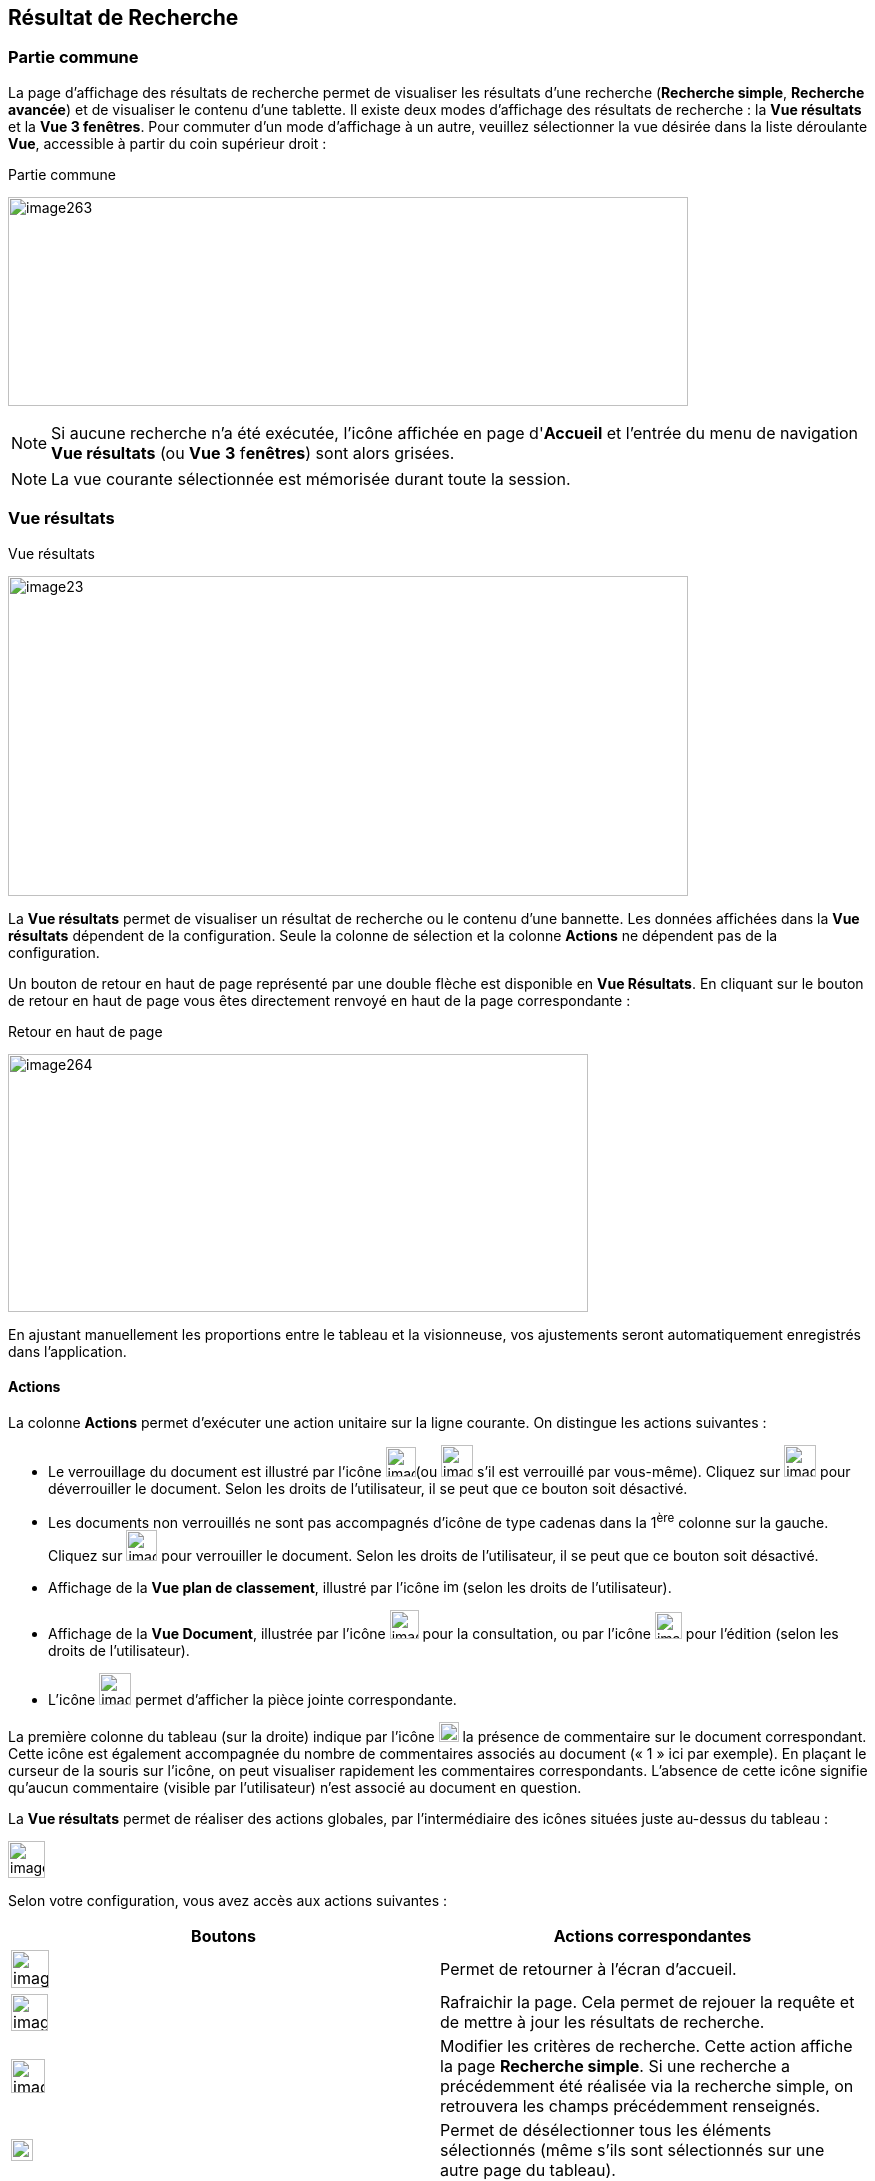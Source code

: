 [[_13_search_results]]
==  Résultat de Recherche

=== Partie commune

La page d'affichage des résultats de recherche permet de visualiser les résultats d'une recherche (*Recherche simple*, *Recherche avancée*) et de visualiser le contenu d'une tablette.
Il existe deux modes d'affichage des résultats de recherche : la *Vue résultats* et la *Vue 3 fenêtres*.
Pour commuter d'un mode d'affichage à un autre, veuillez sélectionner la vue désirée dans la liste déroulante *Vue*, accessible à partir du coin supérieur droit :

.Partie commune
image:13_search_results/image263.png[width=680,height=209]

[NOTE]
====
Si aucune recherche n'a été exécutée, l'icône affichée en page d'*Accueil* et l'entrée du menu de navigation *Vue résultats* (ou *Vue*
*3* f**enêtres**) sont alors grisées.
====

[NOTE]
====
La vue courante sélectionnée est mémorisée durant toute la session.
====

=== Vue résultats

.Vue résultats
image:13_search_results/image23.png[width=680,height=320]

La *Vue résultats* permet de visualiser un résultat de recherche ou le contenu d'une bannette.
Les données affichées dans la *Vue résultats*
dépendent de la configuration.
Seule la colonne de sélection et la colonne *Actions* ne dépendent pas de la configuration.

Un bouton de retour en haut de page représenté par une double flèche est disponible en *Vue Résultats*.
En cliquant sur le bouton de retour en haut de page vous êtes directement renvoyé en haut de la page correspondante :

.Retour en haut de page
image:13_search_results/image264.png[width=580,height=258]

En ajustant manuellement les proportions entre le tableau et la visionneuse, vos ajustements seront automatiquement enregistrés dans l’application.

==== Actions

La colonne *Actions* permet d'exécuter une action unitaire sur la ligne courante.
On distingue les actions suivantes :

* Le verrouillage du document est illustré par l'icône
image:13_search_results/image265.png[width=30,height=30](ou
image:13_search_results/image267.png[width=32,height=32]
s’il est verrouillé par vous-même).
Cliquez sur
image:13_search_results/image269.png[width=32,height=32]
pour déverrouiller le document.
Selon les droits de l'utilisateur, il se peut que ce bouton soit désactivé.
* Les documents non verrouillés ne sont pas accompagnés d’icône de type cadenas dans la 1^ère^ colonne sur la gauche.
Cliquez sur
image:13_search_results/image271.png[width=31,height=31]
pour verrouiller le document.
Selon les droits de l'utilisateur, il se peut que ce bouton soit désactivé.
* Affichage de la *Vue plan de classement*, illustré par l'icône
image:13_search_results/image273.png[height=15] (selon les droits de l'utilisateur).
* Affichage de la *Vue Document*, illustrée par l'icône
image:13_search_results/image193.png[width=29,height=29]
pour la consultation, ou par l’icône
image:13_search_results/image274.png[width=27,height=27]
pour l’édition (selon les droits de l'utilisateur).
* L’icône
image:13_search_results/image260.png[width=32,height=32]
permet d’afficher la pièce jointe correspondante.

La première colonne du tableau (sur la droite) indique par l’icône
image:13_search_results/image276.png[width=20,height=20]
la présence de commentaire sur le document correspondant.
Cette icône est également accompagnée du nombre de commentaires associés au document (« 1 » ici par exemple).
En plaçant le curseur de la souris sur l’icône, on peut visualiser rapidement les commentaires correspondants.
L’absence de cette icône signifie qu’aucun commentaire (visible par l’utilisateur) n’est associé au document en question.

La *Vue résultats* permet de réaliser des actions globales, par l’intermédiaire des icônes situées juste au-dessus du tableau :

image:13_search_results/image277.png[height=37]

Selon votre configuration, vous avez accès aux actions suivantes :

[cols=",",options="header",]
|===
|Boutons |Actions correspondantes
|image:13_search_results/image20.png[height=38]
|Permet de retourner à l’écran d’accueil.

|image:13_search_results/image21.png[height=37]
|Rafraichir la page. Cela permet de rejouer la requête et de mettre à
jour les résultats de recherche.

|image:13_search_results/image278.png[height=34]
|Modifier les critères de recherche. Cette action affiche la page
*Recherche simple*. Si une recherche a précédemment été réalisée via
la recherche simple, on retrouvera les champs précédemment renseignés.

|image:13_search_results/image279.png[width=22,height=22]
|Permet de désélectionner tous les éléments sélectionnés (même s’ils
sont sélectionnés sur une autre page du tableau).

|image:13_search_results/image280.png[height=28]
|Tout indexer. Cette action permet de lancer la procédure d'indexation
sur l'ensemble des résultats de recherche.

|image:13_search_results/image281.png[height=20]
|Enregistrer la requête pour pouvoir la retrouver plus tard.

|image:13_search_results/image92.png[height=19] |Permet d’afficher
dans une fenêtre (*Liste des signets*) tous les signets qui ont été
apposés sur des documents (indépendamment de la sélection). Dans cette
fenêtre, vous pouvez cliquer sur l’icône
image:13_search_results/image218.png[width=22,height=14]
(ou double-cliquer sur la ligne) pour afficher la page du document
référencé par le signet via la *Vue résultats*.

|image:13_search_results/image282.png[height=19] |Permet d’effectuer une demande de
signature pour le document sélectionné.

|image:13_search_results/image283.png[height=23]
|Exporter l'ensemble des résultats de recherche au format CSV.
|===

[NOTE]
====
Vous pouvez naviguer entre les différents documents listés en *Vue résultats* en utilisant les flèches et du clavier.
Vous pouvez également naviguer entre les différentes pièces jointes du document sélectionné en utilisant les combinaisons de touches suivantes :
====

* {blank}
+
____
Ctrl + : affiche la pièce jointe suivante dans la *visionneuse*.
____
* Ctrl + : affiche la pièce jointe précédente dans la *visionneuse*.

La *Vue résultats* permet de réaliser des actions sur l’ensemble des documents sélectionnés (chaque action étant visible ou non en fonction des droits de l'utilisateur connecté) :

[cols=",",options="header",]
|===
|Boutons |Actions correspondantes
|image:13_search_results/image191.png[height=23]
|Supprimer les documents sélectionnés. Avant que la suppression ne soit
effective, une demande de confirmation de suppression indiquant le
nombre de documents sélectionnés en *Vue résultats* vous est adressée.

|image:13_search_results/image284.png[height=27] |Indexer les
documents sélectionnés.

|image:13_search_results/image285.png[height=18]
|Exporter au format CSV les documents sélectionnés.

|image:13_search_results/image286.png[height=21] |Verrouiller les
documents sélectionnés.

|image:13_search_results/image287.png[height=21] |Déverrouiller
les documents sélectionnés.
|===

Selon la configuration de votre environnement, différentes options de suppression vous seront proposées.
Ces différentes options permettent la suppression de documents hiérarchiquement rattachés au(x) document(s) que vous souhaitez supprimer (sélectionnés).
Il s’agit d’une hiérarchie de type Dossier - Document, telle qu’on peut l’observer dans la vue
*Plan de classement* (cf. *Vue Plan de classement* page 103) d’un document (à ne pas confondre avec l’onglet *Liens* d’un document, accessible en
*Vue Document*, ne permettant que de faire des liens symboliques entre documents).
Après un clic sur l’action image:13_search_results/image191.png[] les options suivantes pourront vous être proposées :

* *Supprimer seulement le(s) Documents) sélectionné(s)* : supprime uniquement le ou les documents sélectionnés.
* *Supprimer le(s) Document(s) sélectionné(s) et les Documents enfants qui n’ont pas d’autres parents* : supprime le(s) document(s) sélectionné(s) et les documents qui ont des connexions hiérarchiques de type enfant avec ces documents uniquement.
* *Supprimer le(s) Document(s) sélectionné(s) et les Document enfants *:
supprime les documents sélectionnés et les documents qui ont des liens de type enfant avec ces documents, même s’ils ont des liens avec d’autres documents non sélectionnés ici.

.Types de suppression
image:13_search_results/image288.png[width=490,height=210]

Cliquez sur *SUPPRIMER* pour confirmer la suppression, ou sur *ANNULER*
pour stopper l’opération.

[NOTE]
====
Selon le paramétrage de votre application {dossier}, les boutons d’actions pourront être alignés à droite ou à gauche (configuration par défaut).
====

==== Tris et Filtres

Afin d'ordonner la liste des résultats de recherche, des outils de tri sont disponibles en haut de certaines colonnes (des menus déroulants, des flèches de tri (image:13_search_results/image289.png[flèches tri,width=19,height=20]) ou des champs vides).
Il est possible de faire des tris multi-colonnes.

Pour certains éléments de la *Vue résultats*, vous pouvez utiliser des filtres afin de limiter la recherche à des éléments précis.
Ces filtres se situent juste au-dessous des intitulés de colonne du tableau de la
*Vue résultats*.
Il existe deux types de filtre :

* Les filtres de type saisie prédictive : ces filtres sont représentés par un simple encadré blanc, dans lequel vous pouvez saisir du texte.
Seuls les documents contenant le texte saisi pour ce champ, seront affichés dans les résultats de recherche.
* Les filtres de type listes déroulantes : ces filtres sont représentés par un encadré blanc, accompagné d’un triangle, comme suit :
image:13_search_results/image290.png[height=16].
Vous pouvez dans ce filtre accéder à une liste déroulante en cliquant sur le triangle noir.
L’élément sélectionné dans cette liste conditionnera l’affichage des résultats de recherche.

Vous pouvez rétablir la valeur des tris par défaut en cliquant sur l’action
image:13_search_results/image24.png[]
plusieurs filtres pouvant être utilisés simultanément,vous pouvez annuler l’effet de tous les filtres utilisés en cliquant sur l’icône image:13_search_results/image291.png[height=20].

[NOTE]
====
Les différentes configurations effectuées sur les tris et les filtres seront conservés si vous basculez entre la *Vue Document* et la *Vue résultats*.
Autrement dit, si vous accédez à l’édition d’un document (*Vue Document*) à partir de la *Vue résultats*, le passage d’une vue à l’autre ne modifiera pas les critères de tri et de filtrage initialement utilisés en *Vue résultats*.
====

En fonction de votre configuration, lorsque le mode d’affichage *Avancé*
est activé vous pouvez modifier de manière précise l’affichage des colonnes.
Avec la possibilité de masquer, repositionner et redimensionner une colonne.
Pour ce faire, cliquez sur l’icône
image:13_search_results/image292.png[width=20,height=22] qui apparait lorsque vous passez le curseur de la souris dans l’encadré supérieur d’une colonne (comme dans la colonne *Actions* ci-dessous) :

.Modifier l'affichage des colonnes
image:13_search_results/image293.png[width=260,height=171]

Cliquez sur l’icône
image:13_search_results/image292.png[width=20,height=22] afin de personnaliser l’affichage des colonnes ; de nouvelles options apparaissent :

.Options d'affichage
image:13_search_results/image294.png[width=354,height=343]

Ces options vous permettent de paramétrer le tri à appliquer sur la colonne correspondante (*croissant*, *décroissant*), l’affichage groupé des informations en fonction du type de contenu de la colonne sélectionnée (*Grouper sur cette colonne*, *Annuler le regroupement*) ainsi que les colonnes que vous souhaitez afficher ou masquer (en cochant la case ou les cases avec l’intitulé correspondant dans le sous-menu *Colonnes*).
Les options d'affichage paramétrées ici sont conservées dans les préférences de l'utilisateur.

[NOTE]
====
Si le nombre de résultats de recherche est trop grand, la fonctionnalité de tri sera désactivée.
====

=== Vue 3 fenêtres

.Vue 3 fenêtres
image:13_search_results/image295.png[width=680,height=344]

La page *Vue 3 fenêtres*, similairement à la *Vue résultats*, permet de visualiser un résultat de recherche ou le contenu d'une bannette, mais divise son contenu en trois zones distinctes.
Ce mode permet donc de visualiser sur un seul écran :

* La liste des résultats de recherche, identique au fonctionnement de la
*Vue résultats*.
* Le contenu détaillé du document sélectionné via les informations de la
*Vue Document*.
* Les pièces jointes associées au document courant.

Pour sélectionner un nouveau document, il est nécessaire de cliquer sur l'icône
image:13_search_results/image218.png[width=22,height=14]
dans la colonne *Action*.
La colonne *Etat* permet de visualiser l'état du document.
Les trois états qui suivent peuvent être affichés :

* Document non verrouillé, illustré par l'absence d’icône de type cadenas.
* Document verrouillé par un autre utilisateur, illustré par l'icône
image:13_search_results/image267.png[width=31,height=31].
* Document verrouillé par moi-même, illustré par l'icône
image:13_search_results/image267.png[width=31,height=31].
* Document verrouillé par un autre utilisateur
image:13_search_results/image265.png[width=30,height=30]
(déposez le curseur de la souris sur cette icône pour voir le nom de l’utilisateur à l’origine du verrouillage du document).

Pour de plus amples informations sur les résultats de recherche, veuillez-vous référer à la section Vue résultats page 81.

Pour de plus amples informations sur les détails du document, veuillez-vous référer à la section Vue document / Fiche document page 89.

Pour de plus amples informations sur la fenêtre des pièces jointes, veuillez-vous référer à la section page Ecran de visualisation de pièce jointe page 97.

[NOTE]
====
Vous pouvez utiliser la barre de séparation afin de redimensionner les zones relatives aux résultats de recherche et à la *Vue Document* du document sélectionné.
L'affichage de la *Vue 3 fenêtres* nécessite une résolution minimale de 1152 * 864.
====

<<<